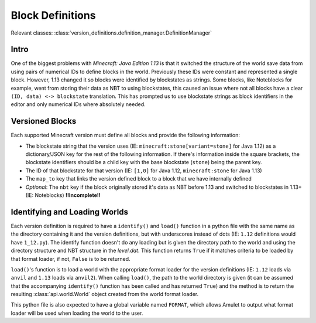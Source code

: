 Block Definitions
=================

Relevant classes: :class:`version_definitions.definition_manager.DefinitionManager`

Intro
-----
One of the biggest problems with `Minecraft: Java Edition 1.13` is that it switched the structure
of the world save data from using pairs of numerical IDs to define blocks in the world. Previously
these IDs were constant and represented a single block. However, 1.13 changed it so blocks were
identified by blockstates as strings. Some blocks, like Noteblocks for example, went from storing
their data as NBT to using blockstates, this caused an issue where not all blocks have a clear
``(ID, data) <-> blockstate`` translation. This has prompted us to use blockstate strings as
block identifiers in the editor and only numerical IDs where absolutely needed.

Versioned Blocks
----------------
Each supported Minecraft version must define all blocks and provide the following information:

* The blockstate string that the version uses (IE: ``minecraft:stone[variant=stone]`` for Java 1.12)
  as a dictionary/JSON key for the rest of the following information. If there's information inside
  the square brackets, the blockstate identifiers should be a child key with the base blockstate
  (``stone``) being the parent key.
* The ID of that blockstate for that version (IE: ``[1,0]`` for Java 1.12, ``minecraft:stone`` for
  Java 1.13)
* The ``map_to`` key that links the version defined block to a block that we have internally defined
* `Optional`: The ``nbt`` key if the block originally stored it's data as NBT before 1.13 and
  switched to blockstates in 1.13+ (IE: Noteblocks) **!!Incomplete!!**

Identifying and Loading Worlds
------------------------------
Each version definition is required to have a ``identify()`` and ``load()`` function in a python file with the same name as
the directory containing it and the version definitions, but with underscores instead of dots (IE: ``1.12`` definitions
would have ``1_12.py``). The identify function doesn't do any loading but is given the directory path to the world and using
the directory structure and NBT structure in the `level.dat`. This function returns ``True`` if it matches criteria to be
loaded by that format loader, if not, ``False`` is to be returned.

``load()``'s function is to load a world with the
appropriate format loader for the version definitions (IE: ``1.12`` loads via ``anvil`` and ``1.13`` loads via ``anvil2``).
When calling ``load()``, the path to the world directory is given (it can be assumed that the accompanying ``identify()``
function has been called and has returned ``True``) and the method is to return the resulting :class:`api.world.World` object created from
the world format loader.

This python file is also expected to have a global variable named ``FORMAT``, which allows Amulet to output what format
loader will be used when loading the world to the user.
